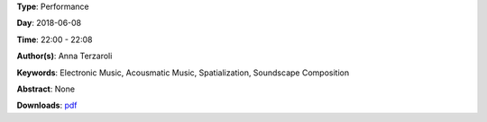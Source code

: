 .. title: Dark Path #2 (multichannel vers.)
.. slug: 55
.. date: 
.. tags: Electronic Music, Acousmatic Music, Spatialization, Soundscape Composition
.. category: Performance
.. link: 
.. description: 
.. type: text

**Type**: Performance

**Day**: 2018-06-08

**Time**: 22:00 - 22:08

**Author(s)**: Anna Terzaroli

**Keywords**: Electronic Music, Acousmatic Music, Spatialization, Soundscape Composition

**Abstract**: 
None

**Downloads**: `pdf </files/pdf/55.pdf>`_ 
